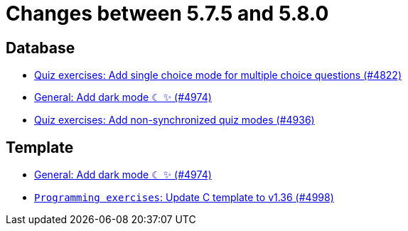 = Changes between 5.7.5 and 5.8.0

== Database

* link:https://www.github.com/ls1intum/Artemis/commit/fb7df228e00f0b1e0e74d5d651d02f6e93186a7a[Quiz exercises: Add single choice mode for multiple choice questions (#4822)]
* link:https://www.github.com/ls1intum/Artemis/commit/ca4cde922bb3f6afa7db24197bd5053a2f8d4fd8[General: Add dark mode ☾ ✨ (#4974)]
* link:https://www.github.com/ls1intum/Artemis/commit/67ecbeecd4c2e658323efe665075d906fa817508[Quiz exercises: Add non-synchronized quiz modes (#4936)]


== Template

* link:https://www.github.com/ls1intum/Artemis/commit/ca4cde922bb3f6afa7db24197bd5053a2f8d4fd8[General: Add dark mode ☾ ✨ (#4974)]
* link:https://www.github.com/ls1intum/Artemis/commit/6497260540db8b358c5297731d463b04952240bd[`Programming exercises`: Update C template to v1.36 (#4998)]


